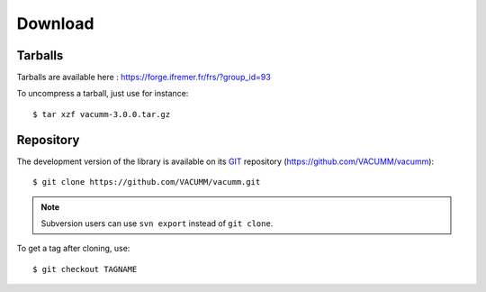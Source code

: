 .. _user.install.download:

Download
========


Tarballs
--------

Tarballs are available here : https://forge.ifremer.fr/frs/?group_id=93

.. highlight:: bash

To uncompress a tarball, just use for instance::

    $ tar xzf vacumm-3.0.0.tar.gz


Repository
----------

The development version of the library is available on its
`GIT <https://git-scm.com>`_ repository (https://github.com/VACUMM/vacumm)::

    $ git clone https://github.com/VACUMM/vacumm.git

.. note:: Subversion users can use ``svn export`` instead of ``git clone``.


To get a tag after cloning, use::

    $ git checkout TAGNAME

